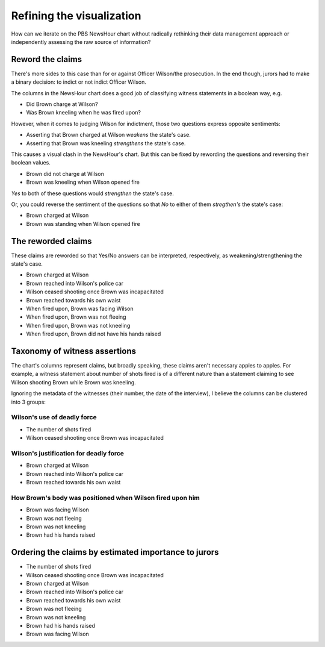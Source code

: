 Refining the visualization
==========================

How can we iterate on the PBS NewsHour chart without radically rethinking their data management approach or independently assessing the raw source of information?

Reword the claims
-----------------

There's more sides to this case than for or against Officer Wilson/the prosecution. In the end though, jurors had to make a binary decision: to indict or not indict Officer Wilson.

The columns in the NewsHour chart does a good job of classifying witness statements in a boolean way, e.g.

- Did Brown charge at Wilson?
- Was Brown kneeling when he was fired upon?

However, when it comes to judging Wilson for indictment, those two questions express opposite sentiments:

- Asserting that Brown charged at Wilson *weakens* the state's case.
- Asserting that Brown was kneeling *strengthens* the state's case.

This causes a visual clash in the NewsHour's chart. But this can be fixed by rewording the questions and reversing their boolean values.

- Brown did not charge at Wilson
- Brown was kneeling when Wilson opened fire

`Yes` to both of these questions would *strengthen* the state's case.

Or, you could reverse the sentiment of the questions so that `No` to either of them *stregthen's* the state's case:

- Brown charged at Wilson
- Brown was standing when Wilson opened fire


The reworded claims
-------------------

These claims are reworded so that Yes/No answers can be interpreted, respectively, as weakening/strengthening the state's case.


- Brown charged at Wilson
- Brown reached into Wilson's police car
- Wilson ceased shooting once Brown was incapacitated
- Brown reached towards his own waist
- When fired upon, Brown was facing Wilson
- When fired upon, Brown was not fleeing
- When fired upon, Brown was not kneeling
- When fired upon, Brown did not have his hands raised




Taxonomy of witness assertions
------------------------------

The chart's columns represent claims, but broadly speaking, these claims aren't necessary apples to apples. For example, a witness statement about number of shots fired is of a different nature than a statement claiming to see Wilson shooting Brown while Brown was kneeling.

Ignoring the metadata of the witnesses (their number, the date of the interview), I believe the columns can be clustered into 3 groups:


Wilson's use of deadly force
^^^^^^^^^^^^^^^^^^^^^^^^^^^^

- The number of shots fired
- Wilson ceased shooting once Brown was incapacitated


Wilson's justification for deadly force
^^^^^^^^^^^^^^^^^^^^^^^^^^^^^^^^^^^^^^^

- Brown charged at Wilson
- Brown reached into Wilson's police car
- Brown reached towards his own waist


How Brown's body was positioned when Wilson fired upon him
^^^^^^^^^^^^^^^^^^^^^^^^^^^^^^^^^^^^^^^^^^^^^^^^^^^^^^^^^^

- Brown was facing Wilson
- Brown was not fleeing
- Brown was not kneeling
- Brown had his hands raised



Ordering the claims by estimated importance to jurors
-----------------------------------------------------

- The number of shots fired
- Wilson ceased shooting once Brown was incapacitated

- Brown charged at Wilson
- Brown reached into Wilson's police car
- Brown reached towards his own waist

- Brown was not fleeing
- Brown was not kneeling
- Brown had his hands raised
- Brown was facing Wilson

